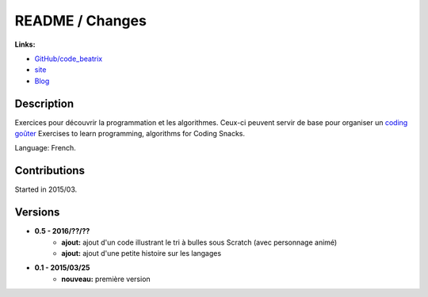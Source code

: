

.. _l-README:

README / Changes
================

.. image:: https://travis-ci.org/sdpython/code_beatrix.svg?branch=master
    :target: https://travis-ci.org/sdpython/code_beatrix
    :alt: Build status
    
.. image:: https://ci.appveyor.com/api/projects/status/jf1l4choe2ty22jr?svg=true
    :target: https://ci.appveyor.com/project/sdpython/code_beatrix
    :alt: Build Status Windows        

.. image:: https://badge.fury.io/py/code_beatrix.svg
    :target: http://badge.fury.io/py/code_beatrix
      
.. image:: http://img.shields.io/pypi/dm/code_beatrix.png
    :alt: PYPI Package
    :target: https://pypi.python.org/pypi/code_beatrix

.. image:: http://img.shields.io/github/issues/sdpython/code_beatrix.png
    :alt: GitHub Issues
    :target: https://github.com/sdpython/code_beatrix/issues
    
.. image:: https://img.shields.io/badge/license-MIT-blue.svg
    :alt: MIT License
    :target: http://opensource.org/licenses/MIT
    
.. image:: https://codecov.io/github/sdpython/code_beatrix/coverage.svg?branch=master
    :target: https://codecov.io/github/sdpython/code_beatrix?branch=master
        
   
**Links:**

* `GitHub/code_beatrix <https://github.com/sdpython/code_beatrix/>`_
* `site <http://lesenfantscodaient.fr/>`_
* `Blog <http://lesenfantscodaient.fr/blog/main_0000.html#ap-main-0>`_


Description        
-----------

Exercices pour découvrir la programmation et les algorithmes. 
Ceux-ci peuvent servir de base pour organiser un 
`coding goûter <http://www.frenchtechtoulouse.com/coding-gouter-toulouse-apprendre-coder-en-samusant/>`_
Exercises to learn programming, algorithms for Coding Snacks.

Language: French.

    


Contributions
-------------

Started in 2015/03.


Versions
--------

* **0.5 - 2016/??/??**
    * **ajout:** ajout d'un code illustrant le tri à bulles sous Scratch (avec personnage animé)
    * **ajout:** ajout d'une petite histoire sur les langages
* **0.1 - 2015/03/25**
    * **nouveau:** première version
